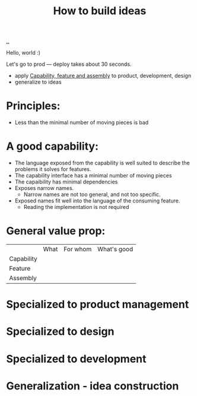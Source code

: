 :PROPERTIES:
:ID: 6a894657-11a7-4342-aa52-4ea776558e95
:END:
#+TITLE: How to build ideas

[[file:..][..]]

Hello, world :)

Let's go to prod --- deploy takes about 30 seconds.

- apply [[id:c8131839-be8d-4ca8-8bc3-eac72cfade15][Capability, feature and assembly]] to product, development, design
- generalize to ideas

* Principles:

- Less than the minimal number of moving pieces is bad

* A good capability:

- The language exposed from the capability is well suited to describe the problems it solves for features.
- The capability interface has a minimal number of moving pieces
- The capaibility has minimal dependencies
- Exposes narrow names.
  - Narrow names are not too general, and not too specific.
- Exposed names fit well into the language of the consuming feature.
  - Reading the implementation is not required

* General value prop:
|            | What | For whom | What's good |
| Capability |      |          |             |
| Feature    |      |          |             |
| Assembly   |      |          |             |
* Specialized to product management
* Specialized to design
* Specialized to development
* Generalization - idea construction
